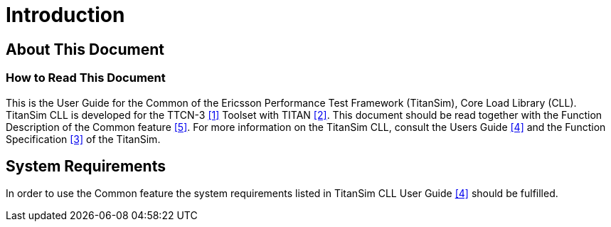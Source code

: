 = Introduction

== About This Document

=== How to Read This Document

This is the User Guide for the Common of the Ericsson Performance Test Framework (TitanSim), Core Load Library (CLL). TitanSim CLL is developed for the TTCN-3 <<5-references.adoc#_1, ‎[1]>> Toolset with TITAN <<5-references.adoc#_2, ‎[2]>>. This document should be read together with the Function Description of the Common feature <<5-references.adoc#_5, ‎[5]>>. For more information on the TitanSim CLL, consult the Users Guide <<5-references.adoc#_4, ‎[4]>> and the Function Specification <<5-references.adoc#_3, ‎[3]>> of the TitanSim.

== System Requirements

In order to use the Common feature the system requirements listed in TitanSim CLL User Guide <<5-references.adoc#_4, ‎[4]>> should be fulfilled.
